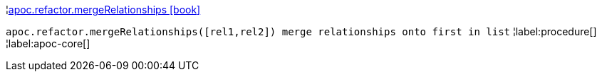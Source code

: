 ¦xref::overview/apoc.refactor/apoc.refactor.mergeRelationships.adoc[apoc.refactor.mergeRelationships icon:book[]] +

`apoc.refactor.mergeRelationships([rel1,rel2]) merge relationships onto first in list`
¦label:procedure[]
¦label:apoc-core[]
